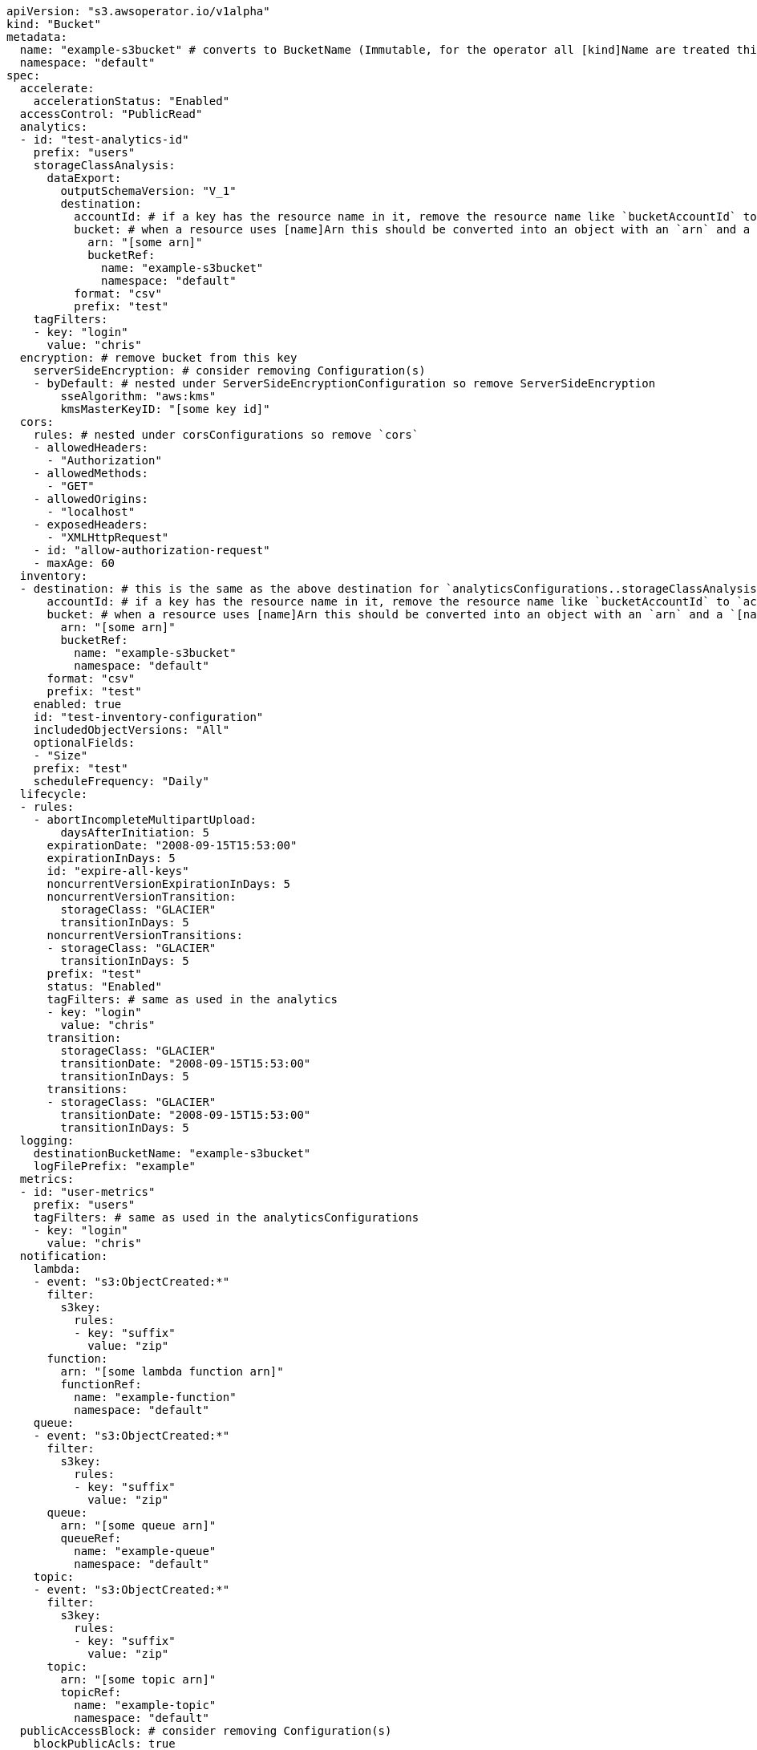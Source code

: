 [source,yaml]
----
apiVersion: "s3.awsoperator.io/v1alpha"
kind: "Bucket"
metadata:
  name: "example-s3bucket" # converts to BucketName (Immutable, for the operator all [kind]Name are treated this way)
  namespace: "default"
spec:
  accelerate:
    accelerationStatus: "Enabled"
  accessControl: "PublicRead"
  analytics:
  - id: "test-analytics-id"
    prefix: "users"
    storageClassAnalysis:
      dataExport:
        outputSchemaVersion: "V_1"
        destination:
          accountId: # if a key has the resource name in it, remove the resource name like `bucketAccountId` to `accountId`
          bucket: # when a resource uses [name]Arn this should be converted into an object with an `arn` and a `[name]Ref.name` value
            arn: "[some arn]"
            bucketRef:
              name: "example-s3bucket"
              namespace: "default"
          format: "csv"
          prefix: "test"
    tagFilters:
    - key: "login"
      value: "chris"
  encryption: # remove bucket from this key
    serverSideEncryption: # consider removing Configuration(s)
    - byDefault: # nested under ServerSideEncryptionConfiguration so remove ServerSideEncryption
        sseAlgorithm: "aws:kms"
        kmsMasterKeyID: "[some key id]"
  cors:
    rules: # nested under corsConfigurations so remove `cors`
    - allowedHeaders:
      - "Authorization"
    - allowedMethods:
      - "GET"
    - allowedOrigins:
      - "localhost"
    - exposedHeaders:
      - "XMLHttpRequest"
    - id: "allow-authorization-request"
    - maxAge: 60
  inventory:
  - destination: # this is the same as the above destination for `analyticsConfigurations..storageClassAnalysis.dataExport.destination`
      accountId: # if a key has the resource name in it, remove the resource name like `bucketAccountId` to `accountId`
      bucket: # when a resource uses [name]Arn this should be converted into an object with an `arn` and a `[name]Ref.name` value
        arn: "[some arn]"
        bucketRef:
          name: "example-s3bucket"
          namespace: "default"
      format: "csv"
      prefix: "test"
    enabled: true
    id: "test-inventory-configuration"
    includedObjectVersions: "All"
    optionalFields:
    - "Size"
    prefix: "test"
    scheduleFrequency: "Daily"
  lifecycle:
  - rules:
    - abortIncompleteMultipartUpload:
        daysAfterInitiation: 5
      expirationDate: "2008-09-15T15:53:00"
      expirationInDays: 5
      id: "expire-all-keys"
      noncurrentVersionExpirationInDays: 5
      noncurrentVersionTransition:
        storageClass: "GLACIER"
        transitionInDays: 5
      noncurrentVersionTransitions:
      - storageClass: "GLACIER"
        transitionInDays: 5
      prefix: "test"
      status: "Enabled"
      tagFilters: # same as used in the analytics
      - key: "login"
        value: "chris"
      transition:
        storageClass: "GLACIER"
        transitionDate: "2008-09-15T15:53:00"
        transitionInDays: 5
      transitions:
      - storageClass: "GLACIER"
        transitionDate: "2008-09-15T15:53:00"
        transitionInDays: 5
  logging:
    destinationBucketName: "example-s3bucket"
    logFilePrefix: "example"
  metrics:
  - id: "user-metrics"
    prefix: "users"
    tagFilters: # same as used in the analyticsConfigurations
    - key: "login"
      value: "chris"
  notification:
    lambda:
    - event: "s3:ObjectCreated:*"
      filter:
        s3key:
          rules:
          - key: "suffix"
            value: "zip"
      function:
        arn: "[some lambda function arn]"
        functionRef:
          name: "example-function"
          namespace: "default"
    queue:
    - event: "s3:ObjectCreated:*"
      filter:
        s3key:
          rules:
          - key: "suffix"
            value: "zip"
      queue:
        arn: "[some queue arn]"
        queueRef:
          name: "example-queue"
          namespace: "default"
    topic:
    - event: "s3:ObjectCreated:*"
      filter:
        s3key:
          rules:
          - key: "suffix"
            value: "zip"
      topic:
        arn: "[some topic arn]"
        topicRef:
          name: "example-topic"
          namespace: "default"
  publicAccessBlock: # consider removing Configuration(s)
    blockPublicAcls: true
    blockPublicPolicy: true
    ignorePublicAcls: true
    restrictPublicBuckets: true
  replication:
    role: "[iam role arn]"
    rules:
    - destination:
        accessControlTranslation:
          owner: "Destination"
        account: "[some account id]"
        bucket: "us-west-2-example-bucket"
        encryption:
          replicaKmsKeyID:
        storageClass: "STANDARD"
      id: "replicate-us-west-2"
      prefix: "users"
      sourceSelectionCriteria:
        sseKmsEncryptedObjects:
          status: "Enabled"
      status: "Enabled"
  tags: # note the operator will automatically tag resources `aws:operator:name`, `aws:operator:namespace`, `aws:operator:resource-version`, `aws:operator:cluster-name`
  - name: "team" # should these be prefixed with `aws:operator:[name]` or should only the operator specific ones use this... probably only the operator specific
    value: "operations"
  versioning:
    status: "Enabled"
  website:
    errorDocument: "error.html"
    indexDocument: "index.html"
    redirectAllRequestsTo:
      hostName: "awsoperator.io"
      protocol: "https"
    routingRules:
    - redirectRule:
        hostName: "awsoperator.io"
        httpRedirectCode: 301
        protocol: "https"
        replaceKeyPrefixWith: "/docs"
        replaceKeyWith: "/docs"
      routingRuleCondition:
        httpErrorCodeReturnedEquals: 403
        keyPrefixEquals: "/docs"
----